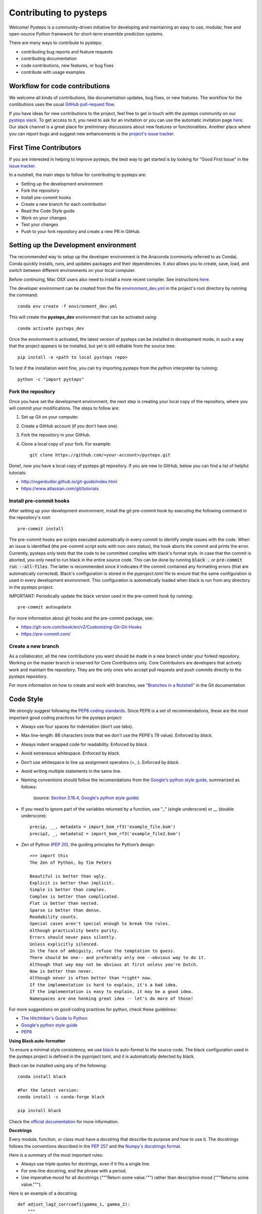 Contributing to pysteps
=======================

Welcome! Pysteps is a community-driven initiative for developing and
maintaining an easy to use, modular, free and open-source Python
framework for short-term ensemble prediction systems.

There are many ways to contribute to pysteps:

* contributing bug reports and feature requests
* contributing documentation
* code contributions, new features, or bug fixes
* contribute with usage examples

Workflow for code contributions
-------------------------------

We welcome all kinds of contributions, like documentation updates, bug fixes, or new features.
The workflow for the contibutions uses the usual
`GitHub pull-request flow <https://help.github.com/en/articles/github-flow>`_.

If you have ideas for new contributions to the project, feel free to get in touch with the pysteps community on our
`pysteps slack <https://pysteps.slack.com/>`__.
To get access to it, you need to ask for an invitation or you can use the automatic invitation page
`here <https://pysteps-slackin.herokuapp.com/>`__.
Our slack channel is a great place for preliminary discussions about new features or functionalities.
Another place where you can report bugs and suggest new enhancements is the
`project's issue tracker <https://github.com/pySTEPS/pysteps/issues>`_.


First Time Contributors
-----------------------

If you are interested in helping to improve pysteps,
the best way to get started is by looking for "Good First Issue" in the
`issue tracker <https://github.com/pySTEPS/pysteps/issues>`_.

In a nutshell, the main steps to follow for contributing to pysteps are:

* Setting up the development environment
* Fork the repository
* Install pre-commit hooks
* Create a new branch for each contribution
* Read the Code Style guide
* Work on your changes
* Test your changes
* Push to your fork repository and create a new PR in GitHub.


Setting up the Development environment
--------------------------------------

The recommended way to setup up the developer environment is the Anaconda
(commonly referred to as Conda).
Conda quickly installs, runs, and updates packages and their dependencies.
It also allows you to create, save, load, and switch between different environments on your local computer.

Before continuing, Mac OSX users also need to install a more recent compiler.
See instructions `here <https://pysteps.readthedocs.io/en/latest/user_guide/install_pysteps.html#install-osx-users>`__.

The developer environment can be created from the file
`environment_dev.yml <https://github.com/pySTEPS/pysteps/blob/master/environment_dev.yml>`_
in the project's root directory by running the command::

    conda env create -f environment_dev.yml

This will create the **pysteps_dev** environment that can be activated using::

    conda activate pysteps_dev

Once the environment is activated, the latest version of pysteps can be installed
in development mode, in such a way that the project appears to be installed,
but yet is still editable from the source tree::

    pip install -e <path to local pysteps repo>

To test if the installation went fine, you can try importing pysteps from the python interpreter by running::

    python -c "import pysteps"


Fork the repository
~~~~~~~~~~~~~~~~~~~

Once you have set the development environment, the next step is creating your local copy of the repository, where you will commit your modifications.
The steps to follow are:

#. Set up Git on your computer.
#. Create a GitHub account (if you don't have one).
#. Fork the repository in your GitHub.
#. Clone a local copy of your fork. For example::

    git clone https://github.com/<your-account>/pysteps.git

Done!, now you have a local copy of pysteps git repository.
If you are new to GitHub, below you can find a list of helpful tutorials:

- http://rogerdudler.github.io/git-guide/index.html
- https://www.atlassian.com/git/tutorials

Install pre-commit hooks
~~~~~~~~~~~~~~~~~~~~~~~~

After setting up your development environment, install the git pre-commit hook by executing the following command in the repository's
root::

    pre-commit install

The pre-commit hooks are scripts executed automatically in every commit to identify simple issues with the code.
When an issue is identified (the pre-commit script exits with non-zero status), the hook aborts the commit and prints the error.
Currently, pysteps only tests that the code to be committed complies with black's format style.
In case that the commit is aborted, you only need to run black in the entire source code.
This can be done by running :code:`black .` or :code:`pre-commit run --all-files`.
The latter is recommended since it indicates if the commit contained any formatting errors (that are automatically corrected).
Black's configuration is stored in the `pyproject.toml` file to ensure that the same configuration is used in every development environment.
This configuration is automatically loaded when black is run from any directory in the
pysteps project.

IMPORTANT: Periodically update the black version used in the pre-commit hook by running::

    pre-commit autoupdate

For more information about git hooks and the pre-commit package, see:

- https://git-scm.com/book/en/v2/Customizing-Git-Git-Hooks
- https://pre-commit.com/


Create a new branch
~~~~~~~~~~~~~~~~~~~

As a collaborator, all the new contributions you want should be made in a new branch under your forked repository.
Working on the master branch is reserved for Core Contributors only.
Core Contributors are developers that actively work and maintain the repository.
They are the only ones who accept pull requests and push commits directly to the pysteps repository.

For more information on how to create and work with branches, see
`"Branches in a Nutshell" <https://git-scm.com/book/en/v2/Git-Branching-Branches-in-a-Nutshell>`__ in the Git documentation


Code Style
----------

We strongly suggest following the
`PEP8 coding standards <https://www.python.org/dev/peps/pep-0008/>`__.
Since PEP8 is a set of recommendations, these are the most important good coding practices for the pysteps project:

* Always use four spaces for indentation (don’t use tabs).
* Max line-length: 88 characters (note that we don't use the PEP8's 79 value). Enforced by `black`.
* Always indent wrapped code for readability. Enforced by `black`.
* Avoid extraneous whitespace. Enforced by `black`.
* Don’t use whitespace to line up assignment operators (=, :). Enforced by `black`.
* Avoid writing multiple statements in the same line.
* Naming conventions should follow the recomendations from
  the `Google's python style guide <http://google.github.io/styleguide/pyguide.html>`__, summarized as follows:

   .. raw:: html

        <table rules="all" border="1" cellspacing="2" cellpadding="2">

          <tr>
            <th>Type</th>
            <th>Public</th>
            <th>Internal</th>
          </tr>

          <tr>
            <td>Packages</td>
            <td><code>lower_with_under</code></td>
            <td></td>
          </tr>

          <tr>
            <td>Modules</td>
            <td><code>lower_with_under</code></td>
            <td><code>_lower_with_under</code></td>
          </tr>

          <tr>
            <td>Classes</td>
            <td><code>CapWords</code></td>
            <td><code>_CapWords</code></td>
          </tr>

          <tr>
            <td>Exceptions</td>
            <td><code>CapWords</code></td>
            <td></td>
          </tr>

          <tr>
            <td>Functions</td>
            <td><code>lower_with_under()</code></td>
            <td><code>_lower_with_under()</code></td>
          </tr>

          <tr>
            <td>Global/Class Constants</td>
            <td><code>CAPS_WITH_UNDER</code></td>
            <td><code>_CAPS_WITH_UNDER</code></td>
          </tr>

          <tr>
            <td>Global/Class Variables</td>
            <td><code>lower_with_under</code></td>
            <td><code>_lower_with_under</code></td>
          </tr>

          <tr>
            <td>Instance Variables</td>
            <td><code>lower_with_under</code></td>
            <td><code>_lower_with_under</code> (protected)</td>
          </tr>

          <tr>
            <td>Method Names</td>
            <td><code>lower_with_under()</code></td>
            <td><code>_lower_with_under()</code> (protected)</td>
          </tr>

          <tr>
            <td>Function/Method Parameters</td>
            <td><code>lower_with_under</code></td>
            <td></td>
          </tr>

          <tr>
            <td>Local Variables</td>
            <td><code>lower_with_under</code></td>
            <td></td>
          </tr>

        </table>
   (source: `Section 3.16.4, Google's python style guide <http://google.github.io/styleguide/pyguide.html>`__)

- If you need to ignore part of the variables returned by a function,
  use "_" (single underscore) or __ (double underscore)::

    precip, __, metadata = import_bom_rf3('example_file.bom')
    precip2, _, metadata2 = import_bom_rf3('example_file2.bom')


- Zen of Python (`PEP 20 <https://www.python.org/dev/peps/pep-0020/>`__), the guiding principles for Python’s
  design::

    >>> import this
    The Zen of Python, by Tim Peters

    Beautiful is better than ugly.
    Explicit is better than implicit.
    Simple is better than complex.
    Complex is better than complicated.
    Flat is better than nested.
    Sparse is better than dense.
    Readability counts.
    Special cases aren't special enough to break the rules.
    Although practicality beats purity.
    Errors should never pass silently.
    Unless explicitly silenced.
    In the face of ambiguity, refuse the temptation to guess.
    There should be one-- and preferably only one --obvious way to do it.
    Although that way may not be obvious at first unless you're Dutch.
    Now is better than never.
    Although never is often better than *right* now.
    If the implementation is hard to explain, it's a bad idea.
    If the implementation is easy to explain, it may be a good idea.
    Namespaces are one honking great idea -- let's do more of those!

For more suggestions on good coding practices for python, check these guidelines:

- `The Hitchhiker's Guide to Python <https://docs.python-guide.org/writing/style/>`__
- `Google's python style guide <http://google.github.io/styleguide/pyguide.html>`__
- `PEP8 <https://www.python.org/dev/peps/pep-0008/>`__


**Using Black auto-formatter**

To ensure a minimal style consistency, we use
`black <https://black.readthedocs.io/en/stable/>`__ to auto-format to the source code.
The black configuration used in the pysteps project is defined in the pyproject.toml,
and it is automatically detected by black.

Black can be installed using any of the following::

    conda install black

    #For the latest version:
    conda install -c conda-forge black

    pip install black

Check the `official documentation <https://black.readthedocs.io/en/stable/the_black_code_style.html>`__
for more information.

**Docstrings**

Every module, function, or class must have a docstring that describe its
purpose and how to use it. The docstrings follows the conventions described in the
`PEP 257 <https://www.python.org/dev/peps/pep-0257/#multi-line-docstrings>`__
and the
`Numpy's docstrings format <https://numpydoc.readthedocs.io/en/latest/format.html>`__.

Here is a summary of the most important rules:

- Always use triple quotes for doctrings, even if it fits a single line.
- For one-line docstring, end the phrase with a period.
- Use imperative mood for all docstrings ("""Return some value.""") rather than descriptive mood
  ("""Returns some value.""").

Here is an example of a docstring::

    def adjust_lag2_corrcoef1(gamma_1, gamma_2):
        """
        A simple adjustment of lag-2 temporal autocorrelation coefficient to
        ensure that the resulting AR(2) process is stationary when the parameters
        are estimated from the Yule-Walker equations.

        Parameters
        ----------
        gamma_1 : float
          Lag-1 temporal autocorrelation coeffient.
        gamma_2 : float
          Lag-2 temporal autocorrelation coeffient.

        Returns
        -------
        out : float
          The adjusted lag-2 correlation coefficient.
        """


Contributions guidelines
------------------------

The collaborator guidelines used in pysteps were largely inspired by those of the
`MyPy project <https://github.com/python/mypy>`__.

Collaborators guidelines
~~~~~~~~~~~~~~~~~~~~~~~~

As a collaborator, all your new contributions should be made in a new branch under your forked repository.
Working on the master branch is reserved for Core Contributors only to submit small changes only.
Core Contributors are developers that actively work and maintain the repository.
They are the only ones who accept pull requests and push commits directly to
the **pysteps** repository.

**IMPORTANT**
However, for contribution requires a significant amount of work, we strongly suggest opening a new issue with
the **enhancement** or **discussion** tag to encourage discussions.
The discussions will help clarify the best way to approach the suggested changes or raise potential concerns.

For code contributions, collaboratos can use the usual
`GitHub pull-request flow <https://help.github.com/en/articles/github-flow>`__.
Once your proposed changes are ready, you need to create a pull request (PR) from your fork in your GitHub account.
Afterward, core contributors will review your proposed changes, provide feedback in the PR discussion, and maybe,
request changes to the code. Once the PR is ready, a Core Developer will merge the changes into the main branch.

**Important:**
It is strongly suggested that each PR only addresses a single objective (e.g., fix a bug, improve documentation, etc.).
This will help to reduce the time needed to process the PR. For changes outside the PR's objectives, we highly
recommend opening a new PR.


Testing your changes
~~~~~~~~~~~~~~~~~~~~

Before committing changes or creating pull requests, check that all the tests in the pysteps suite pass.
See the `Testing pysteps <https://pysteps.readthedocs.io/en/latest/developer_guide/test_pysteps.html#testing-pysteps>`__
for detailed instruction to run the tests.

Although it is not strictly needed, we suggest creating minimal tests for new contributions to ensure that it achieves
the desired behavior. Pysteps uses the pytest framework that it is easy to use and also supports complex functional
testing for applications and libraries.
Check the `pytests official documentation <https://docs.pytest.org/en/latest/index.html>`_ for more information.

The tests should be placed under the
`pysteps.tests <https://github.com/pySTEPS/pysteps/tree/master/pysteps/tests>`_
module.
The file should follow the **test_*.py** naming convention and have a
descriptive name.

A quick way to get familiar with the pytest syntax and the testing procedures
is checking the python scripts present in the pysteps test module.

Core developer guidelines
~~~~~~~~~~~~~~~~~~~~~~~~~

Working directly on the master branch is discouraged and is reserved only
for small changes and updates that do not compromise the stability of the code.
The *master* branch is a production branch that is ready to be deployed
(cloned, installed, and ready to use).
In consequence, this master branch is meant to be stable.

The pysteps repository uses the GitHub Actions service to run tests every time you commit to GitHub.
In that way, your modifications along with the entire library are tested.

Pushing untested or work-in-progress changes to the master branch can potentially introduce bugs or break the stability of the package.
Since the tests triggered by a commit to the master branch take around 20 minutes, any errors introduced there
will be noticed after the stablility of the master branch was compromised.
In addition, other developers start working on a new feature from master from a potentially broken state.

Instead, it is recommended to work on each new feature in its own branch, which can be pushed to the central repository
for backup/collaboration. When you’re done with the feature's development work, you can merge the feature branch into the
master or submit a Pull Request. This approach has two main advantages:

- Every commit on the feature branch is tested via GitHub Actions.
  If the tests fail, they do not affect the **master** branch.

- Once the changes are finished and the tests passed, the commits history can be squashed into a single commit and
  then merged into the master branch. Squashing the commits helps to keep a clean commit history in the main branch.


Processing pull requests
~~~~~~~~~~~~~~~~~~~~~~~~

.. _`Squash and merge`: https://github.com/blog/2141-squash-your-commits

To process the pull request, we follow similar rules to those used in the
`mypy developer guidelines <https://github.com/python/mypy/blob/master/CONTRIBUTING.md#core-developer-guidelines>`_:

* Always wait for tests to pass before merging PRs.
* Always use "`Squash and merge`_"  to merge PRs.
* Make sure that the subject of the commit message summarizes the objective of the PR and does not finish with a dot.
* Write a new commit message before merging that provides a detailed description of the changes introduced by the PR.
  Try to keep the maximum line length under 80 characters, spplitting lines if necessary.
  **IMPORTANT:** Make sure that the commit message doesn't contain the branch's commit history!
  Also, if the PR fixes an issue, mention this explicitly.
* Use the imperative mood in the subject line (e.g. "Fix typo in README").

After the PR is merged, the merged branch can be safely deleted.

Preparing a new release
~~~~~~~~~~~~~~~~~~~~~~~

Core developers should follow the steps to prepare a new release (version):

1. Before creating the actual release in GitHub, be sure that every item in the following checklist was followed:

    * In the file setup.py, update the **version="X.X.X"** keyword in the setup
      function.
    * Update the version in PKG-INFO file.
    * If new dependencies were added to pysteps since the last release, add
      them to the **environment.yml, requirements.txt**, and
      **requirements_dev.txt** files.
#. Create a new release in GitHub following
   `these guidelines <https://help.github.com/en/articles/creating-releases>`_.
   Include a detailed changelog in the release.
#. Generating the source distribution for new pysteps version and upload it to
   the `Python Package Index <https://pypi.org/>`_ (PyPI).
   See `Packaging the pysteps project <https://pysteps.readthedocs.io/en/latest/developer_guide/pypi.html#pypi-relase>`__
   for a detailed description of this process.
#. Update the conda-forge pysteps-feedstock following this guidelines:
   `Updating the conda-forge pysteps-feedstock <https://pysteps.readthedocs.io/en/latest/developer_guide/update_conda_forge.html#update-conda-feedstock>`__


Credits
-------

This document was based on contributors guides of two Python
open-source projects:

* Py-Art_: Copyright (c) 2013, UChicago Argonne, LLC.
  `License <https://github.com/ARM-DOE/pyart/blob/master/LICENSE.txt>`_.
* mypy_: Copyright (c) 2015-2016 Jukka Lehtosalo and contributors.
  `MIT License <https://github.com/python/mypy/blob/master/LICENSE>`_.
* Official github documentation (https://help.github.com)

.. _Py-Art: https://github.com/ARM-DOE/pyart
.. _mypy: https://github.com/python/mypy

